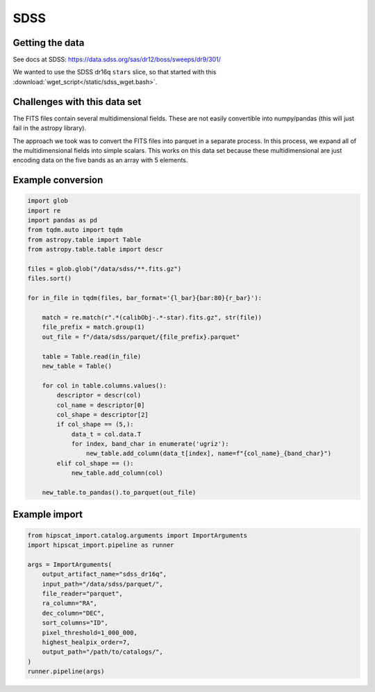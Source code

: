 SDSS
===============================================================================

Getting the data
-------------------------------------------------------------------------------

See docs at SDSS: https://data.sdss.org/sas/dr12/boss/sweeps/dr9/301/

We wanted to use the SDSS dr16q ``stars`` slice, so that started with this
:download:`wget_script</static/sdss_wget.bash>`.

Challenges with this data set
-------------------------------------------------------------------------------

The FITS files contain several multidimensional fields. These are not
easily convertible into numpy/pandas (this will just fail in the astropy
library).

The approach we took was to convert the FITS files into parquet in a separate
process. In this process, we expand all of the multidimensional fields into
simple scalars. This works on this data set because these multidimensional
are just encoding data on the five bands as an array with 5 elements.

Example conversion
-------------------------------------------------------------------------------

.. code-block:: python

    import glob
    import re
    import pandas as pd
    from tqdm.auto import tqdm
    from astropy.table import Table
    from astropy.table.table import descr

    files = glob.glob("/data/sdss/**.fits.gz")
    files.sort()

    for in_file in tqdm(files, bar_format='{l_bar}{bar:80}{r_bar}'):
        
        match = re.match(r".*(calibObj-.*-star).fits.gz", str(file))
        file_prefix = match.group(1)
        out_file = f"/data/sdss/parquet/{file_prefix}.parquet"

        table = Table.read(in_file)        
        new_table = Table()

        for col in table.columns.values():
            descriptor = descr(col)
            col_name = descriptor[0]
            col_shape = descriptor[2]
            if col_shape == (5,):
                data_t = col.data.T
                for index, band_char in enumerate('ugriz'):
                    new_table.add_column(data_t[index], name=f"{col_name}_{band_char}")
            elif col_shape == ():
                new_table.add_column(col)

        new_table.to_pandas().to_parquet(out_file)


Example import
-------------------------------------------------------------------------------

.. code-block:: python

    from hipscat_import.catalog.arguments import ImportArguments
    import hipscat_import.pipeline as runner

    args = ImportArguments(
        output_artifact_name="sdss_dr16q",
        input_path="/data/sdss/parquet/",
        file_reader="parquet",
        ra_column="RA",
        dec_column="DEC",
        sort_columns="ID",
        pixel_threshold=1_000_000,
        highest_healpix_order=7,
        output_path="/path/to/catalogs/",
    )
    runner.pipeline(args)